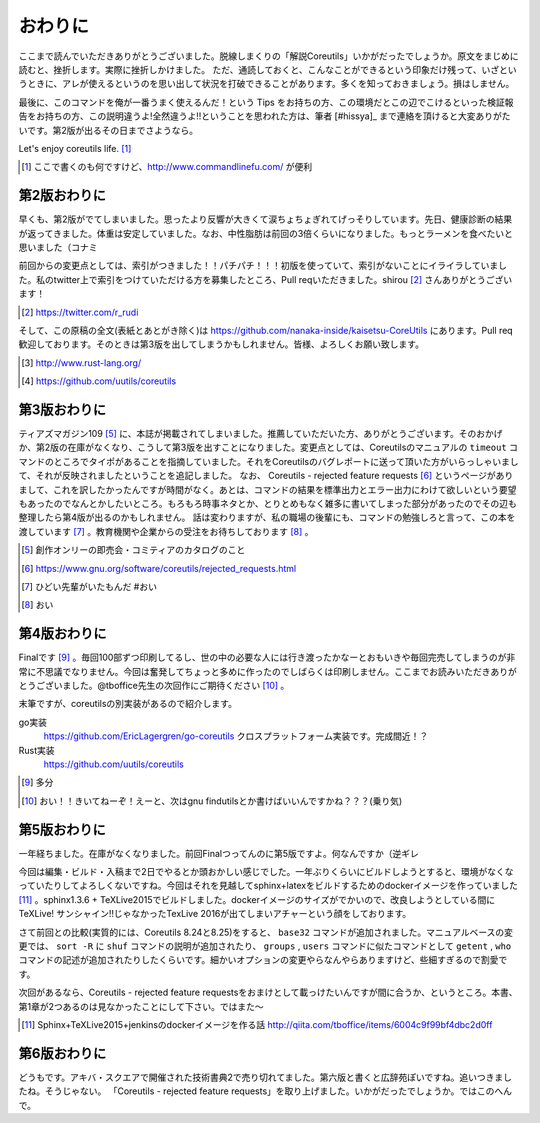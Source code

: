 おわりに
========

ここまで読んでいただきありがとうございました。脱線しまくりの「解説Coreutils」いかがだったでしょうか。原文をまじめに読むと、挫折します。実際に挫折しかけました。
ただ、通読しておくと、こんなことができるという印象だけ残って、いざというときに、アレが使えるというのを思い出して状況を打破できることがあります。多くを知っておきましょう。損はしません。

最後に、このコマンドを俺が一番うまく使えるんだ！という Tips をお持ちの方、この環境だとこの辺でこけるといった検証報告をお持ちの方、この説明違うよ!全然違うよ!!ということを思われた方は、筆者 [#hissya]_ まで連絡を頂けると大変ありがたいです。第2版が出るその日までさようなら。

Let's enjoy coreutils life. [#commandlinefu]_

.. [#commandlinefu] ここで書くのも何ですけど、http://www.commandlinefu.com/ が便利



第2版おわりに
-------------
早くも、第2版がでてしまいました。思ったより反響が大きくて涙ちょちょぎれてげっそりしています。先日、健康診断の結果が返ってきました。体重は安定していました。なお、中性脂肪は前回の3倍くらいになりました。もっとラーメンを食べたいと思いました（コナミ

前回からの変更点としては、索引がつきました！！パチパチ！！！初版を使っていて、索引がないことにイライラしていました。私のtwitter上で索引をつけていただける方を募集したところ、Pull reqいただきました。shirou [#shirou]_ さんありがとうございます！

.. [#shirou] https://twitter.com/r_rudi

そして、この原稿の全文(表紙とあとがき除く)は https://github.com/nanaka-inside/kaisetsu-CoreUtils にあります。Pull req歓迎しております。そのときは第3版を出してしまうかもしれません。皆様、よろしくお願い致します。

.. [#rust] http://www.rust-lang.org/
.. [#uutils] https://github.com/uutils/coreutils

第3版おわりに
-------------
ティアズマガジン109 [#tiamaga109]_ に、本誌が掲載されてしまいました。推薦していただいた方、ありがとうございます。そのおかげか、第2版の在庫がなくなり、こうして第3版を出すことになりました。変更点としては、Coreutilsのマニュアルの ``timeout`` コマンドのところでタイポがあることを指摘していました。それをCoreutilsのバグレポートに送って頂いた方がいらっしゃいまして、それが反映されましたということを追記しました。
なお、 Coreutils - rejected feature requests [#core-reject-feature-requests]_ というページがありまして、これを訳したかったんですが時間がなく。あとは、コマンドの結果を標準出力とエラー出力にわけて欲しいという要望もあったのでなんとかしたいところ。もろもろ時事ネタとか、とりとめもなく雑多に書いてしまった部分があったのでその辺も整理したら第4版が出るのかもしれません。
話は変わりますが、私の職場の後輩にも、コマンドの勉強しろと言って、この本を渡しています [#core-hidoi-senpai]_ 。教育機関や企業からの受注をお待ちしております [#core-omachi]_ 。

.. [#tiamaga109] 創作オンリーの即売会・コミティアのカタログのこと
.. [#core-reject-feature-requests] https://www.gnu.org/software/coreutils/rejected_requests.html
.. [#core-hidoi-senpai] ひどい先輩がいたもんだ #おい
.. [#core-omachi] おい

第4版おわりに
-------------
Finalです [#4thfinal]_ 。毎回100部ずつ印刷してるし、世の中の必要な人には行き渡ったかなーとおもいきや毎回完売してしまうのが非常に不思議でなりません。今回は奮発してちょっと多めに作ったのでしばらくは印刷しません。ここまでお読みいただきありがとうございました。@tboffice先生の次回作にご期待ください [#jikaisaku]_ 。

末筆ですが、coreutilsの別実装があるので紹介します。

go実装
   https://github.com/EricLagergren/go-coreutils クロスプラットフォーム実装です。完成間近！？
Rust実装
   https://github.com/uutils/coreutils


.. [#4thfinal] 多分
.. [#jikaisaku] おい！！きいてねーぞ！えーと、次はgnu findutilsとか書けばいいんですかね？？？(乗り気)

第5版おわりに
-------------
一年経ちました。在庫がなくなりました。前回Finalつってんのに第5版ですよ。何なんですか（逆ギレ

今回は編集・ビルド・入稿まで2日でやるとか頭おかしい感じでした。一年ぶりくらいにビルドしようとすると、環境がなくなっていたりしてよろしくないですね。今回はそれを見越してsphinx+latexをビルドするためのdockerイメージを作っていました [#dockerimage]_ 。sphinx1.3.6 + TeXLive2015でビルドしました。dockerイメージのサイズがでかいので、改良しようとしている間にTeXLive! サンシャイン!!じゃなかったTexLive 2016が出てしまいアチャーという顔をしております。

さて前回との比較(実質的には、Coreutils 8.24と8.25)をすると、 ``base32`` コマンドが追加されました。マニュアルベースの変更では、 ``sort -R`` に ``shuf`` コマンドの説明が追加されたり、 ``groups`` , ``users`` コマンドに似たコマンドとして ``getent`` , ``who`` コマンドの記述が追加されたりしたくらいです。細かいオプションの変更やらなんやらありますけど、些細すぎるので割愛です。

次回があるなら、Coreutils - rejected feature requestsをおまけとして載っけたいんですが間に合うか、というところ。本書、第1章が2つあるのは見なかったことにして下さい。ではまた～

.. [#dockerimage] Sphinx+TeXLive2015+jenkinsのdockerイメージを作る話 http://qiita.com/tboffice/items/6004c9f99bf4dbc2d0ff


第6版おわりに
-------------
どうもです。アキバ・スクエアで開催された技術書典2で売り切れてました。第六版と書くと広辞苑ぽいですね。追いつきましたね。そうじゃない。
「Coreutils - rejected feature requests」を取り上げました。いかがだったでしょうか。ではこのへんで。
